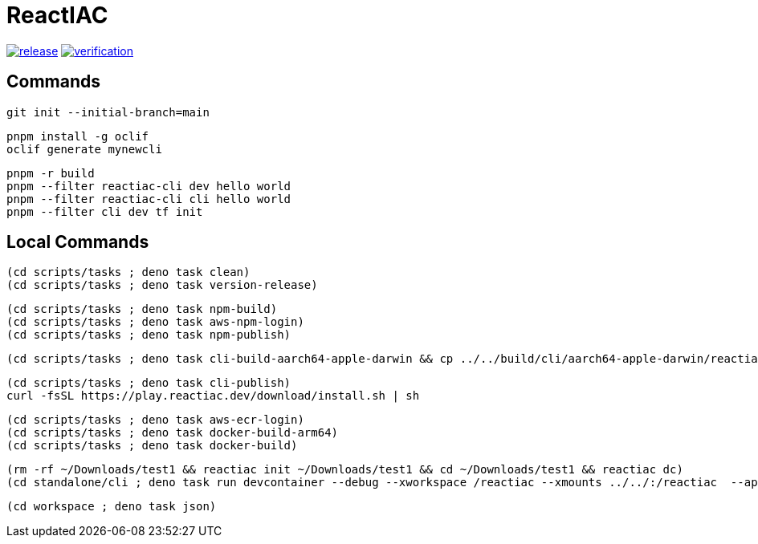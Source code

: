 = ReactIAC

image:https://github.com/reactiac/reactiac/actions/workflows/release.yml/badge.svg[release,link=https://github.com/reactiac/reactiac/actions/workflows/release.yml] image:https://github.com/reactiac/reactiac/actions/workflows/verification.yml/badge.svg[verification,link=https://github.com/reactiac/reactiac/actions/workflows/verification.yml]

== Commands



    git init --initial-branch=main

    pnpm install -g oclif
    oclif generate mynewcli

    pnpm -r build
    pnpm --filter reactiac-cli dev hello world
    pnpm --filter reactiac-cli cli hello world
    pnpm --filter cli dev tf init



== Local Commands


    (cd scripts/tasks ; deno task clean)
    (cd scripts/tasks ; deno task version-release)

    (cd scripts/tasks ; deno task npm-build)
    (cd scripts/tasks ; deno task aws-npm-login)
    (cd scripts/tasks ; deno task npm-publish)

    (cd scripts/tasks ; deno task cli-build-aarch64-apple-darwin && cp ../../build/cli/aarch64-apple-darwin/reactiac ~/.reactiac/bin/ && reactiac -h)

    (cd scripts/tasks ; deno task cli-publish)
    curl -fsSL https://play.reactiac.dev/download/install.sh | sh


    (cd scripts/tasks ; deno task aws-ecr-login)
    (cd scripts/tasks ; deno task docker-build-arm64)
    (cd scripts/tasks ; deno task docker-build)


    (rm -rf ~/Downloads/test1 && reactiac init ~/Downloads/test1 && cd ~/Downloads/test1 && reactiac dc)
    (cd standalone/cli ; deno task run devcontainer --debug --xworkspace /reactiac --xmounts ../../:/reactiac  --app-home ../../examples/web/1-shape)

    (cd workspace ; deno task json)